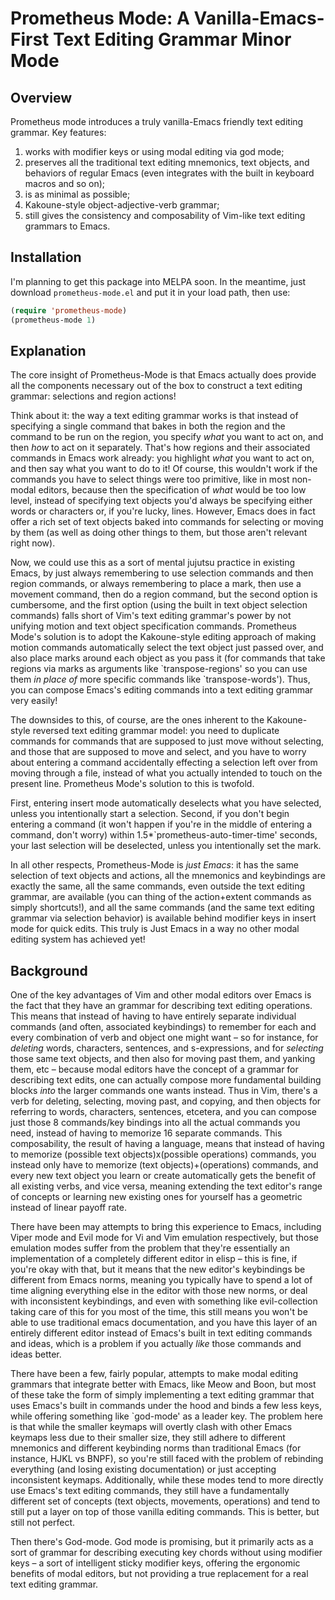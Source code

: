 * Prometheus Mode: A Vanilla-Emacs-First Text Editing Grammar Minor Mode
:PROPERTIES:
:ID:       918dbc37-43c6-40f1-b1d8-3dc8e704e858
:END:

** Overview
:PROPERTIES:
:ID:       458a92d8-3aa7-404e-9afd-1f329bf9c7d3
:END:

Prometheus mode introduces a truly vanilla-Emacs friendly text
editing grammar. Key features:

1. works with modifier keys or using modal editing via god mode;
2. preserves all the traditional text editing mnemonics, text objects, and behaviors of regular Emacs (even integrates with the built in keyboard macros and so on);
3. is as minimal as possible;
4. Kakoune-style object-adjective-verb grammar;
5. still gives the consistency and composability of Vim-like text editing grammars to Emacs.

** Installation
:PROPERTIES:
:ID:       616554d7-e8e0-43da-bfa2-29c08dbcac0d
:END:

I'm planning to get this package into MELPA soon. In the meantime, just download =prometheus-mode.el= and put it in your load path, then use:

#+begin_src emacs-lisp
  (require 'prometheus-mode)
  (prometheus-mode 1)
#+end_src

** Explanation
:PROPERTIES:
:ID:       8d4c73a5-2206-46ed-b241-4175f7689877
:END:

The core insight of Prometheus-Mode is that Emacs actually
does provide all the components necessary out of the box to
construct a text editing grammar: selections and region actions!

Think about it: the way a text editing grammar works is that
instead of specifying a single command that bakes in both the
region and the command to be run on the region, you specify
/what/ you want to act on, and then /how/ to act on it
separately. That's how regions and their associated commands in
Emacs work already: you highlight /what/ you want to act on, and
then say what you want to do to it! Of course, this wouldn't
work if the commands you have to select things were too
primitive, like in most non-modal editors, because then the
specification of /what/ would be too low level, instead of
specifying text objects you'd always be specifying either words
or characters or, if you're lucky, lines. However, Emacs does in
fact offer a rich set of text objects baked into commands for
selecting or moving by them (as well as doing other things to
them, but those aren't relevant right now).

Now, we could use this as a sort of mental jujutsu practice in
existing Emacs, by just always remembering to use selection
commands and then region commands, or always remembering to place a mark, then use a movement command, then do a region command, but the second option is cumbersome, and the first option (using the built in text object selection commands) falls short of Vim's text editing grammar's power by not unifying motion and text object specification commands. Prometheus Mode's solution is to adopt the Kakoune-style editing approach of making motion commands automatically select the text object just passed over, and also place marks around each object as you pass it (for commands that take regions via marks as arguments like `transpose-regions' so you can use them /in place of/ more specific commands like `transpose-words'). Thus, you can compose Emacs's editing commands into a text editing grammar very easily!

The downsides to this, of course, are the ones inherent to the Kakoune-style reversed text editing grammar model: you need to duplicate commands for commands that are supposed to just move without selecting, and those that are supposed to move and select, and you have to worry about entering a command accidentally effecting a selection left over from moving through a file, instead of what you actually intended to touch on the present line. Prometheus Mode's solution to this is twofold.

First, entering insert mode automatically deselects what you have selected, unless you intentionally start a selection. Second, if you don't begin entering a command (it won't happen if you're in the middle of entering a command, don't worry) within 1.5*`prometheus-auto-timer-time' seconds, your last selection will be deselected, unless you intentionally set the mark.

In all other respects, Prometheus-Mode is /just Emacs/: it has the same selection of text objects and actions, all the mnemonics and keybindings are exactly the same, all the same commands, even outside the text editing grammar, are available (you can thing of the action+extent commands as simply shortcuts!), and all the same commands (and the same text editing grammar via selection behavior) is available behind modifier keys in insert mode for quick edits. This truly is Just Emacs in a way no other modal editing system has achieved yet!

** Background
:PROPERTIES:
:ID:       15e1c487-e320-49a2-9ebe-8ab5890cb395
:END:

One of the key advantages of Vim and other modal editors over Emacs is the fact that they have an grammar for describing text editing operations. This means that instead of having to have entirely separate individual commands (and often, associated keybindings) to remember for each and every combination of verb and object one might want -- so for instance, for /deleting/ words, characters, sentences, and s-expressions, and for /selecting/ those same text objects, and then also for moving past them, and yanking them, etc -- because modal editors have the concept of a grammar for describing text edits, one can actually compose more fundamental building blocks /into/ the larger commands one wants instead. Thus in Vim, there's a verb for deleting, selecting, moving past, and copying, and then objects for referring to words, characters, sentences, etcetera, and you can compose just those 8 commands/key bindings into all the actual commands you need, instead of having to memorize 16 separate commands. This composability, the result of having a language, means that instead of having to memorize (possible text objects)x(possible operations) commands, you instead only have to memorize (text objects)+(operations) commands, and every new text object you learn or create automatically gets the benefit of all existing verbs, and vice versa, meaning extending the text editor's range of concepts or learning new existing ones for yourself has a geometric instead of linear payoff rate.

There have been may attempts to bring this experience to Emacs, including Viper mode and Evil mode for Vi and Vim emulation respectively, but those emulation modes suffer from the problem that they're essentially an implementation of a completely different editor in elisp -- this is fine, if you're okay with that, but it means that the new editor's keybindings be different from Emacs norms, meaning you typically have to spend a lot of time aligning everything else in the editor with those new norms, or deal with inconsistent keybindings, and even with something like evil-collection taking care of this for you most of the time, this still means you won't be able to use traditional emacs documentation, and you have this layer of an entirely different editor instead of Emacs's built in text editing commands and ideas, which is a problem if you actually /like/ those commands and ideas better.

There have been a few, fairly popular, attempts to make modal editing grammars that integrate better with Emacs, like Meow and Boon, but most of these take the form of simply implementing a text editing grammar that uses Emacs's built in commands under the hood and binds a few less keys, while offering something like `god-mode' as a leader key. The problem here is that while the smaller keymaps will overtly clash with other Emacs keymaps less due to their smaller size, they still adhere to different mnemonics and different keybinding norms than traditional Emacs (for instance, HJKL vs BNPF), so you're still faced with the problem of rebinding everything (and losing existing documentation) or just accepting inconsistent keymaps. Additionally, while these modes tend to more directly use Emacs's text editing commands, they still have a fundamentally different set of concepts (text objects, movements, operations) and tend to still put a layer on top of those vanilla editing commands. This is better, but still not perfect.

Then there's God-mode. God mode is promising, but it primarily acts as a sort of grammar for describing executing key chords without using modifier keys -- a sort of intelligent sticky modifier keys, offering the ergonomic benefits of modal editors, but not providing a true replacement for a real text editing grammar.
